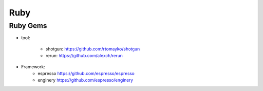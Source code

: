 
Ruby 
--------------------

Ruby Gems 
^^^^^^^^^^^^^^^^^^^^


* tool: 

    + shotgun: https://github.com/rtomayko/shotgun 
    + rerun:  https://github.com/alexch/rerun
* Framework:
    + espresso https://github.com/espresso/espresso
    + enginery https://github.com/espresso/enginery 
